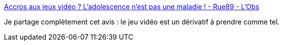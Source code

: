 :jbake-type: post
:jbake-status: published
:jbake-title: Accros aux jeux vidéo ? L’adolescence n’est pas une maladie ! - Rue89 - L'Obs
:jbake-tags: psychologie,_mois_janv.,_année_2017
:jbake-date: 2017-01-16
:jbake-depth: ../
:jbake-uri: shaarli/1484563247000.adoc
:jbake-source: https://nicolas-delsaux.hd.free.fr/Shaarli?searchterm=http%3A%2F%2Frue89.nouvelobs.com%2F2017%2F01%2F16%2Fjeu-video-sempiternel-accuse-mal-etre-adolescent-266095&searchtags=psychologie+_mois_janv.+_ann%C3%A9e_2017
:jbake-style: shaarli

http://rue89.nouvelobs.com/2017/01/16/jeu-video-sempiternel-accuse-mal-etre-adolescent-266095[Accros aux jeux vidéo ? L’adolescence n’est pas une maladie ! - Rue89 - L'Obs]

Je partage complètement cet avis : le jeu vidéo est un dérivatif à prendre comme tel.
